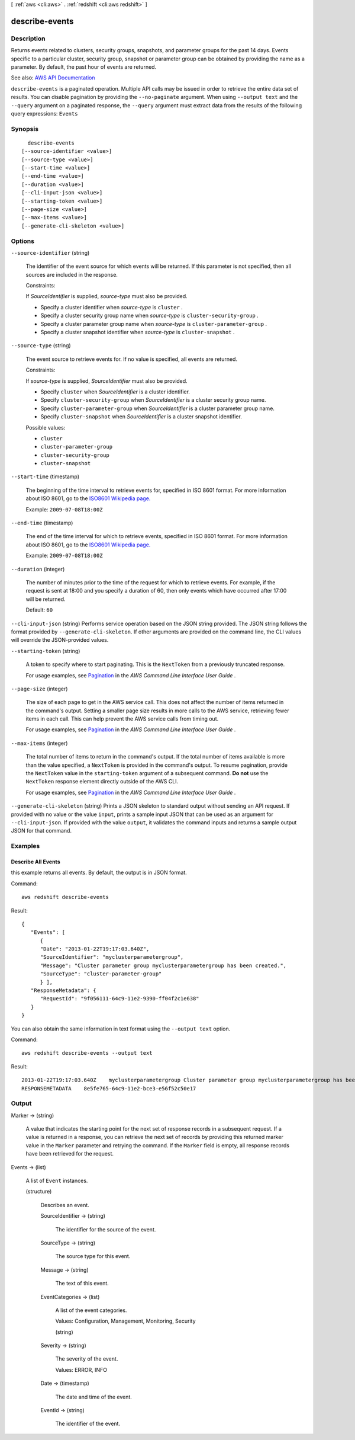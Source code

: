 [ :ref:`aws <cli:aws>` . :ref:`redshift <cli:aws redshift>` ]

.. _cli:aws redshift describe-events:


***************
describe-events
***************



===========
Description
===========



Returns events related to clusters, security groups, snapshots, and parameter groups for the past 14 days. Events specific to a particular cluster, security group, snapshot or parameter group can be obtained by providing the name as a parameter. By default, the past hour of events are returned.



See also: `AWS API Documentation <https://docs.aws.amazon.com/goto/WebAPI/redshift-2012-12-01/DescribeEvents>`_


``describe-events`` is a paginated operation. Multiple API calls may be issued in order to retrieve the entire data set of results. You can disable pagination by providing the ``--no-paginate`` argument.
When using ``--output text`` and the ``--query`` argument on a paginated response, the ``--query`` argument must extract data from the results of the following query expressions: ``Events``


========
Synopsis
========

::

    describe-events
  [--source-identifier <value>]
  [--source-type <value>]
  [--start-time <value>]
  [--end-time <value>]
  [--duration <value>]
  [--cli-input-json <value>]
  [--starting-token <value>]
  [--page-size <value>]
  [--max-items <value>]
  [--generate-cli-skeleton <value>]




=======
Options
=======

``--source-identifier`` (string)


  The identifier of the event source for which events will be returned. If this parameter is not specified, then all sources are included in the response.

   

  Constraints:

   

  If *SourceIdentifier* is supplied, *source-type* must also be provided.

   

   
  * Specify a cluster identifier when *source-type* is ``cluster`` . 
   
  * Specify a cluster security group name when *source-type* is ``cluster-security-group`` . 
   
  * Specify a cluster parameter group name when *source-type* is ``cluster-parameter-group`` . 
   
  * Specify a cluster snapshot identifier when *source-type* is ``cluster-snapshot`` . 
   

  

``--source-type`` (string)


  The event source to retrieve events for. If no value is specified, all events are returned.

   

  Constraints:

   

  If *source-type* is supplied, *SourceIdentifier* must also be provided.

   

   
  * Specify ``cluster`` when *SourceIdentifier* is a cluster identifier. 
   
  * Specify ``cluster-security-group`` when *SourceIdentifier* is a cluster security group name. 
   
  * Specify ``cluster-parameter-group`` when *SourceIdentifier* is a cluster parameter group name. 
   
  * Specify ``cluster-snapshot`` when *SourceIdentifier* is a cluster snapshot identifier. 
   

  

  Possible values:

  
  *   ``cluster``

  
  *   ``cluster-parameter-group``

  
  *   ``cluster-security-group``

  
  *   ``cluster-snapshot``

  

  

``--start-time`` (timestamp)


  The beginning of the time interval to retrieve events for, specified in ISO 8601 format. For more information about ISO 8601, go to the `ISO8601 Wikipedia page. <http://en.wikipedia.org/wiki/ISO_8601>`_  

   

  Example: ``2009-07-08T18:00Z``  

  

``--end-time`` (timestamp)


  The end of the time interval for which to retrieve events, specified in ISO 8601 format. For more information about ISO 8601, go to the `ISO8601 Wikipedia page. <http://en.wikipedia.org/wiki/ISO_8601>`_  

   

  Example: ``2009-07-08T18:00Z``  

  

``--duration`` (integer)


  The number of minutes prior to the time of the request for which to retrieve events. For example, if the request is sent at 18:00 and you specify a duration of 60, then only events which have occurred after 17:00 will be returned.

   

  Default: ``60``  

  

``--cli-input-json`` (string)
Performs service operation based on the JSON string provided. The JSON string follows the format provided by ``--generate-cli-skeleton``. If other arguments are provided on the command line, the CLI values will override the JSON-provided values.

``--starting-token`` (string)
 

  A token to specify where to start paginating. This is the ``NextToken`` from a previously truncated response.

   

  For usage examples, see `Pagination <https://docs.aws.amazon.com/cli/latest/userguide/pagination.html>`_ in the *AWS Command Line Interface User Guide* .

   

``--page-size`` (integer)
 

  The size of each page to get in the AWS service call. This does not affect the number of items returned in the command's output. Setting a smaller page size results in more calls to the AWS service, retrieving fewer items in each call. This can help prevent the AWS service calls from timing out.

   

  For usage examples, see `Pagination <https://docs.aws.amazon.com/cli/latest/userguide/pagination.html>`_ in the *AWS Command Line Interface User Guide* .

   

``--max-items`` (integer)
 

  The total number of items to return in the command's output. If the total number of items available is more than the value specified, a ``NextToken`` is provided in the command's output. To resume pagination, provide the ``NextToken`` value in the ``starting-token`` argument of a subsequent command. **Do not** use the ``NextToken`` response element directly outside of the AWS CLI.

   

  For usage examples, see `Pagination <https://docs.aws.amazon.com/cli/latest/userguide/pagination.html>`_ in the *AWS Command Line Interface User Guide* .

   

``--generate-cli-skeleton`` (string)
Prints a JSON skeleton to standard output without sending an API request. If provided with no value or the value ``input``, prints a sample input JSON that can be used as an argument for ``--cli-input-json``. If provided with the value ``output``, it validates the command inputs and returns a sample output JSON for that command.



========
Examples
========

Describe All Events
-------------------

this example returns all events. By default, the output is in JSON format.

Command::

   aws redshift describe-events

Result::

    {
       "Events": [
          {
          "Date": "2013-01-22T19:17:03.640Z",
          "SourceIdentifier": "myclusterparametergroup",
          "Message": "Cluster parameter group myclusterparametergroup has been created.",
          "SourceType": "cluster-parameter-group"
          } ],
       "ResponseMetadata": {
          "RequestId": "9f056111-64c9-11e2-9390-ff04f2c1e638"
       }
    }

You can also obtain the same information in text format using the ``--output text`` option.

Command::

   aws redshift describe-events --output text

Result::

    2013-01-22T19:17:03.640Z	myclusterparametergroup	Cluster parameter group myclusterparametergroup has been created.	cluster-parameter-group
    RESPONSEMETADATA	8e5fe765-64c9-11e2-bce3-e56f52c50e17




======
Output
======

Marker -> (string)

  

  A value that indicates the starting point for the next set of response records in a subsequent request. If a value is returned in a response, you can retrieve the next set of records by providing this returned marker value in the ``Marker`` parameter and retrying the command. If the ``Marker`` field is empty, all response records have been retrieved for the request. 

  

  

Events -> (list)

  

  A list of ``Event`` instances. 

  

  (structure)

    

    Describes an event.

    

    SourceIdentifier -> (string)

      

      The identifier for the source of the event.

      

      

    SourceType -> (string)

      

      The source type for this event.

      

      

    Message -> (string)

      

      The text of this event.

      

      

    EventCategories -> (list)

      

      A list of the event categories.

       

      Values: Configuration, Management, Monitoring, Security

      

      (string)

        

        

      

    Severity -> (string)

      

      The severity of the event.

       

      Values: ERROR, INFO

      

      

    Date -> (timestamp)

      

      The date and time of the event.

      

      

    EventId -> (string)

      

      The identifier of the event.

      

      

    

  

